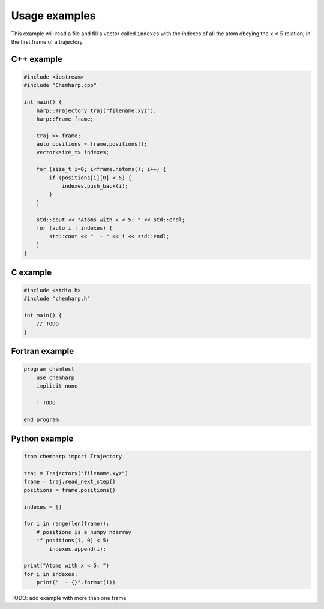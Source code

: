 Usage examples
==============

This example will read a file and fill a vector called ``indexes`` with the
indexes of all the atom obeying the :math:`x < 5` relation, in the first frame
of a trajectory.

C++ example
-----------

.. code-block:: cpp

    #include <iostream>
    #include "Chemharp.cpp"

    int main() {
        harp::Trajectory traj("filename.xyz");
        harp::Frame frame;

        traj >> frame;
        auto positions = frame.positions();
        vector<size_t> indexes;

        for (size_t i=0; i<frame.natoms(); i++) {
            if (positions[i][0] < 5) {
                indexes.push_back(i);
            }
        }

        std::cout << "Atoms with x < 5: " << std::endl;
        for (auto i : indexes) {
            std::cout << "  - " << i << std::endl;
        }
    }

C example
---------

.. code-block:: c

    #include <stdio.h>
    #include "chemharp.h"

    int main() {
        // TODO
    }

Fortran example
---------------

.. code-block:: fortran

    program chemtest
        use chemharp
        implicit none

        ! TODO

    end program

Python example
--------------

.. code-block:: python

    from chemharp import Trajectory

    traj = Trajectory("filename.xyz")
    frame = traj.read_next_step()
    positions = frame.positions()

    indexes = []

    for i in range(len(frame)):
        # positions is a numpy ndarray
        if positions[i, 0] < 5:
            indexes.append(i);

    print("Atoms with x < 5: ")
    for i in indexes:
        print("  - {}".format(i))


TODO: add example with more than one frame
